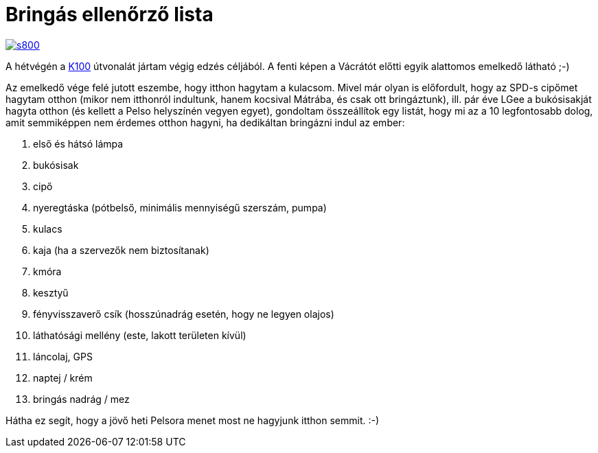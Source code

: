 = Bringás ellenőrző lista

:slug: bringas-ellenorzo-lista
:category: bringa
:tags: hu
:date: 2014-05-22T08:41:18Z
image::https://lh4.googleusercontent.com/-_OtoqJm_WiY/U3fTdAMMciI/AAAAAAAAER8/4OMASQ1whSc/s800/[align="center",link="https://lh4.googleusercontent.com/-_OtoqJm_WiY/U3fTdAMMciI/AAAAAAAAER8/4OMASQ1whSc/s0/"]

A hétvégén a link:/blog/godollo-170.html[K100] útvonalát jártam
végig edzés céljából. A fenti képen a Vácrátót előtti egyik alattomos emelkedő
látható ;-)

Az emelkedő vége felé jutott eszembe, hogy itthon hagytam a kulacsom. Mivel
már olyan is előfordult, hogy az SPD-s cipőmet hagytam otthon (mikor nem
itthonról indultunk, hanem kocsival Mátrába, és csak ott bringáztunk), ill.
pár éve LGee a bukósisakját hagyta otthon (és kellett a Pelso helyszínén
vegyen egyet), gondoltam összeállítok egy listát, hogy mi az a 10 legfontosabb
dolog, amit semmiképpen nem érdemes otthon hagyni, ha dedikáltan bringázni
indul az ember:

. első és hátsó lámpa
. bukósisak
. cipő
. nyeregtáska (pótbelső, minimális mennyiségű szerszám, pumpa)
. kulacs
. kaja (ha a szervezők nem biztosítanak)
. kmóra
. kesztyű
. fényvisszaverő csík (hosszúnadrág esetén, hogy ne legyen olajos)
. láthatósági mellény (este, lakott területen kívül)
. láncolaj, GPS
. naptej / krém
. bringás nadrág / mez

Hátha ez segít, hogy a jövő heti Pelsora menet most ne hagyjunk itthon semmit. :-)

// vim: ft=asciidoc
